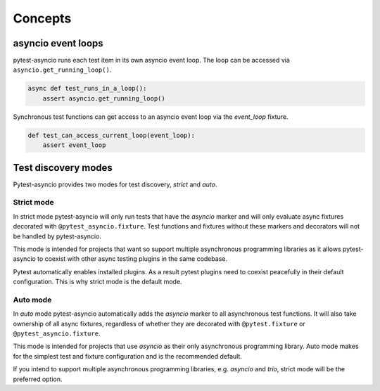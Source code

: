 ========
Concepts
========

asyncio event loops
===================
pytest-asyncio runs each test item in its own asyncio event loop. The loop can be accessed via ``asyncio.get_running_loop()``.

.. code-block:: python

    async def test_runs_in_a_loop():
        assert asyncio.get_running_loop()

Synchronous test functions can get access to an asyncio event loop via the `event_loop` fixture.

.. code-block:: python

    def test_can_access_current_loop(event_loop):
        assert event_loop

Test discovery modes
====================

Pytest-asyncio provides two modes for test discovery, *strict* and *auto*.


Strict mode
-----------

In strict mode pytest-asyncio will only run tests that have the *asyncio* marker and will only evaluate async fixtures decorated with ``@pytest_asyncio.fixture``. Test functions and fixtures without these markers and decorators will not be handled by pytest-asyncio.

This mode is intended for projects that want so support multiple asynchronous programming libraries as it allows pytest-asyncio to coexist with other async testing plugins in the same codebase.

Pytest automatically enables installed plugins. As a result pytest plugins need to coexist peacefully in their default configuration. This is why strict mode is the default mode.

Auto mode
---------

In *auto* mode pytest-asyncio automatically adds the *asyncio* marker to all asynchronous test functions. It will also take ownership of all async fixtures, regardless of whether they are decorated with ``@pytest.fixture`` or ``@pytest_asyncio.fixture``.

This mode is intended for projects that use *asyncio* as their only asynchronous programming library. Auto mode makes for the simplest test and fixture configuration and is the recommended default.

If you intend to support multiple asynchronous programming libraries, e.g. *asyncio* and *trio*, strict mode will be the preferred option.
